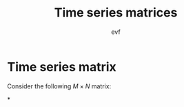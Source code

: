 #+title: Time series matrices
#+author: evf

#+startup: latexpreview

* Time series matrix

Consider the following $M \times N$ matrix:

\begin{equation}
S = 
\begin{pmatrix}
    s_{11} & s_{12} & \cdots & s_{1N} \\
    s_{21} & s_{22} & \cdots & s_{2N} \\
    \vdots      & \vdots      & \ddots & \vdots      \\
    s_{M1} & s_{M2} & \cdots & s_{MN} \\
\end{pmatrix}
\end{equation}
*
